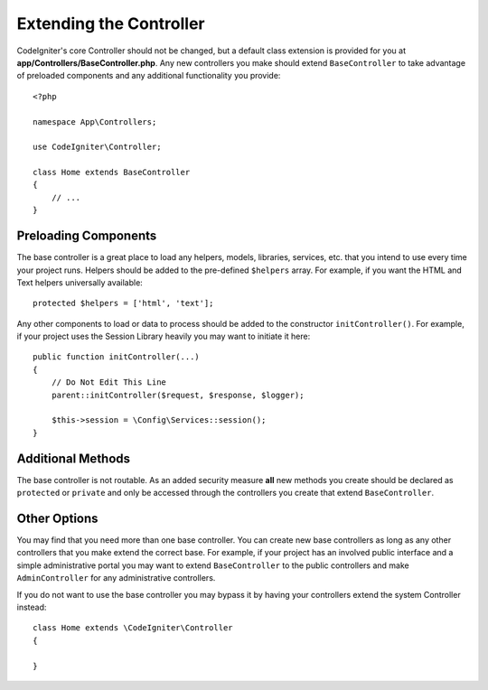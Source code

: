 ************************
Extending the Controller
************************

CodeIgniter's core Controller should not be changed, but a default class extension is provided for you at
**app/Controllers/BaseController.php**. Any new controllers you make should extend ``BaseController`` to take
advantage of preloaded components and any additional functionality you provide::

    <?php

    namespace App\Controllers;

    use CodeIgniter\Controller;

    class Home extends BaseController
    {
        // ...
    }

Preloading Components
=====================

The base controller is a great place to load any helpers, models, libraries, services, etc. that you intend to
use every time your project runs. Helpers should be added to the pre-defined ``$helpers`` array. For example, if
you want the HTML and Text helpers universally available::

    protected $helpers = ['html', 'text'];

Any other components to load or data to process should be added to the constructor ``initController()``. For
example, if your project uses the Session Library heavily you may want to initiate it here::

    public function initController(...)
    {
        // Do Not Edit This Line
        parent::initController($request, $response, $logger);
        
        $this->session = \Config\Services::session();
    }

Additional Methods
==================

The base controller is not routable. As an added security
measure **all** new methods you create should be declared as ``protected`` or ``private`` and only be accessed through the
controllers you create that extend ``BaseController``.

Other Options
=============

You may find that you need more than one base controller. You can create new base controllers as long as any other controllers that you make extend the correct base. For example, if your project
has an involved public interface and a simple administrative portal you may want to extend ``BaseController`` to
the public controllers and make ``AdminController`` for any administrative controllers.

If you do not want to use the base controller you may bypass it by having your controllers extend the system
Controller instead::

    class Home extends \CodeIgniter\Controller
    {
    
    }
